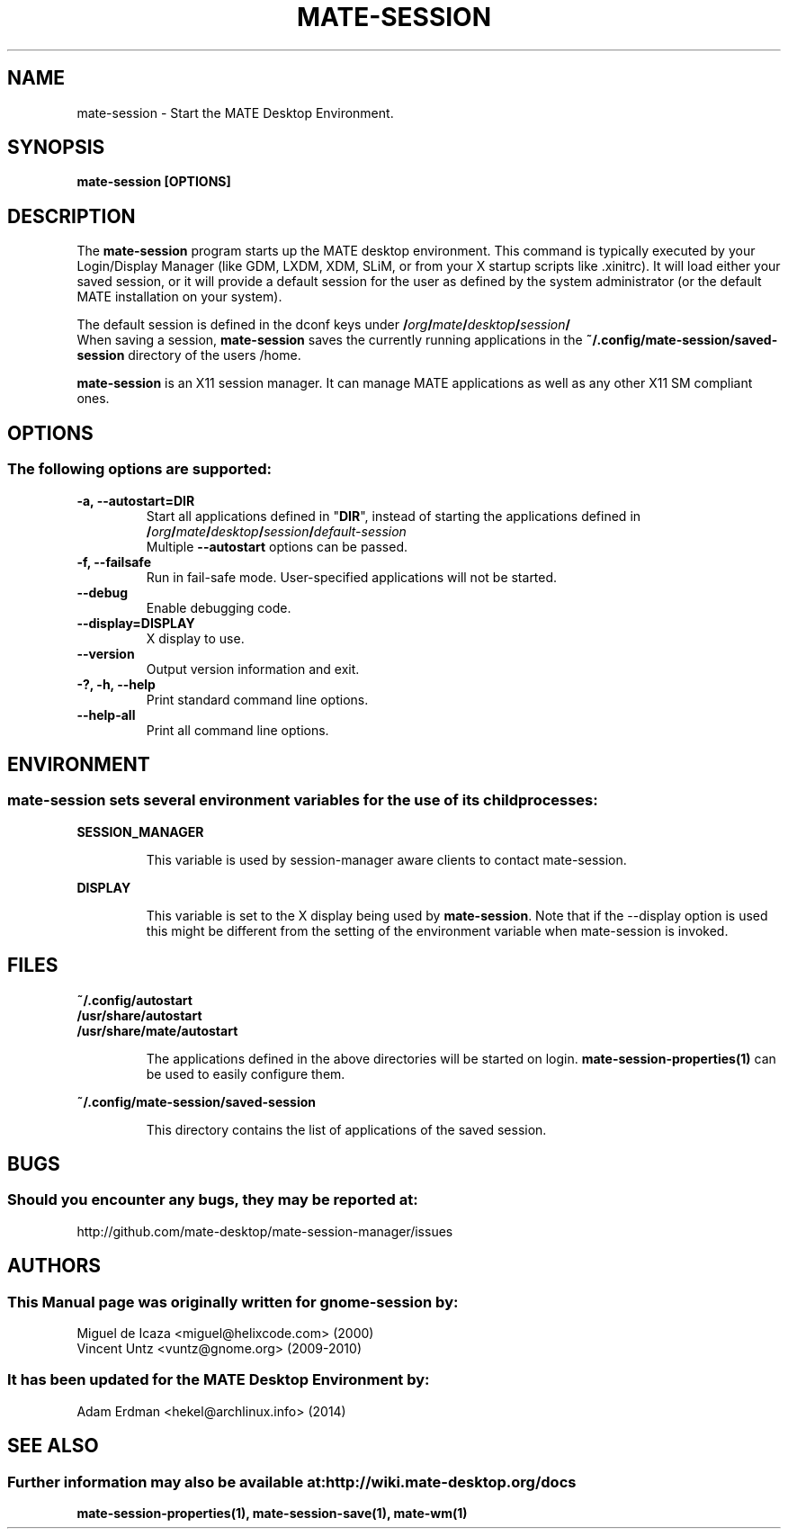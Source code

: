 .\" Manual page for mate-session
.\" (C) 2000 Miguel de Icaza (miguel@helixcode.com)
.\" (C) 2009-2010 Vincent Untz (vuntz@gnome.org)
.TH MATE-SESSION 1 "11 February 2014" "MATE Desktop Environment"
.\" Please adjust this date when revising the manpage.
.\"
.SH "NAME"
mate-session \- Start the MATE Desktop Environment.
.SH "SYNOPSIS"
.B mate-session [OPTIONS]
.SH "DESCRIPTION"
The \fBmate-session\fP program starts up the MATE desktop environment. This command is typically executed by your Login/Display Manager (like GDM, LXDM, XDM, SLiM, or from your X startup scripts like .xinitrc). It will load either your saved session, or it will provide a default session for the user as defined by the system administrator (or the default MATE installation on your system).
.PP
The default session is defined in the dconf keys under
.BI / org / mate / desktop / session /
.br
When saving a session, \fBmate-session\fP saves the currently running applications in the \fB~/.config/mate-session/saved-session\fP directory of the users /home.
.PP
\fBmate-session\fP is an X11 session manager. It can manage MATE applications as well as any other X11 SM compliant ones.

.SH "OPTIONS"
.SS The following options are supported:
.TP
\fB\-a, \-\-autostart=DIR\fR
Start all applications defined in "\fBDIR\fP", instead of starting the applications defined in
.BI / org / mate / desktop / session / default\-session
.br
Multiple \fB\-\-autostart\fP options can be passed.
.TP
\fB\-f, \-\-failsafe\fR
Run in fail-safe mode. User-specified applications will not be started.
.TP
\fB\-\-debug\fR
Enable debugging code.
.TP
\fB\-\-display=DISPLAY\fR
X display to use.
.TP
\fB\-\-version\fR
Output version information and exit.
.TP
\fB\-?, \-h, \-\-help\fR
Print standard command line options.
.TP
\fB\-\-help\-all\fR
Print all command line options.

.SH "ENVIRONMENT"
.SS \fBmate-session\fP sets several environment variables for the use of its child processes:
.PP
.B "SESSION_MANAGER"
.IP
This variable is used by session-manager aware clients to contact mate-session.
.PP
.B "DISPLAY"
.IP
This variable is set to the X display being used by \fBmate-session\fP. Note that if the \-\-display option is used this might be different from the setting of the environment variable when mate-session is invoked.

.SH "FILES"
.PP
.nf
.B ~/.config/autostart
.B /usr/share/autostart
.B /usr/share/mate/autostart
.fi
.IP
The applications defined in the above directories will be started on login. \fBmate-session-properties(1)\fP can be used to easily configure them.
.PP
.B ~/.config/mate-session/saved-session
.IP
This directory contains the list of applications of the saved session.
.SH "BUGS"
.SS Should you encounter any bugs, they may be reported at:
http://github.com/mate-desktop/mate-session-manager/issues
.SH "AUTHORS"
.SS This Manual page was originally written for gnome-session by:
.nf
Miguel de Icaza <miguel@helixcode.com> (2000)
Vincent Untz <vuntz@gnome.org> (2009-2010)
.fi
.SS It has been updated for the MATE Desktop Environment by:
Adam Erdman <hekel@archlinux.info> (2014)
.SH "SEE ALSO"
.SS Further information may also be available at: http://wiki.mate-desktop.org/docs
.P
.BR mate-session-properties(1),
.BR mate-session-save(1),
.BR mate-wm(1)
